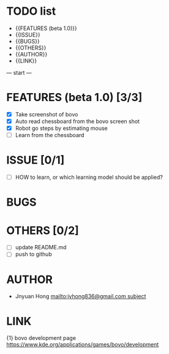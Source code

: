 * TODO list
	- {{FEATURES (beta 1.0)}}
	- {{ISSUE}}
	- {{BUGS}}
	- {{OTHERS}}
	- {{AUTHOR}}
	- {{LINK}}

--- start ---
* FEATURES (beta 1.0) [3/3]
	- [X] Take screenshot of bovo
	- [X] Auto read chessboard from the bovo screen shot
	- [X] Robot go steps by estimating mouse
	- [ ] Learn from the chessboard

* ISSUE [0/1]
	- [ ] HOW to learn, or which learning model should be applied?

* BUGS

* OTHERS [0/2]
	- [ ] update README.md
	- [ ] push to github

* AUTHOR
	- Jnyuan Hong [[mailto:jyhong836@gmail.com subject]]

* LINK
	{1} bovo development page [[https://www.kde.org/applications/games/bovo/development]]